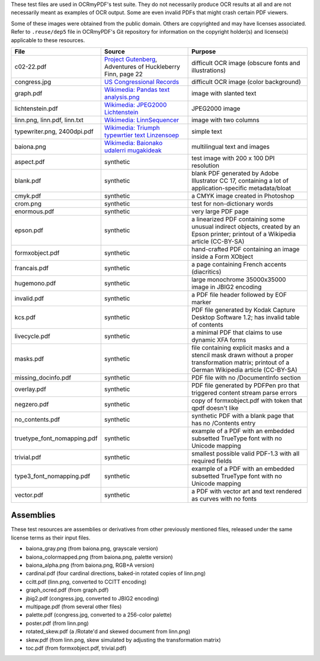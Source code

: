 .. SPDX-FileCopyrightText: 2022 James R. Barlow
.. SPDX-License-Identifier: CC-BY-SA-4.0

These test files are used in OCRmyPDF's test suite. They do not necessarily produce OCR results
at all and are not necessarily meant as examples of OCR output. Some are even invalid PDFs that might
crash certain PDF viewers.

Some of these images were obtained from the public domain. Others are copyrighted and may have
licenses associated. Refer to ``.reuse/dep5`` file in OCRmyPDF's Git repository for information on
the copyright holder(s) and license(s) applicable to these resources.

.. list-table::
    :widths: 15 35 50
    :header-rows: 1

    *   - File
        - Source
        - Purpose
    *   - c02-22.pdf
        - `Project Gutenberg`_, Adventures of Huckleberry Finn, page 22
        - difficult OCR image (obscure fonts and illustrations)
    *   - congress.jpg
        - `US Congressional Records`_
        - difficult OCR image (color background)
    *   - graph.pdf
        - `Wikimedia: Pandas text analysis.png`_
        - image with slanted text
    *   - lichtenstein.pdf
        - `Wikimedia: JPEG2000 Lichtenstein`_
        - JPEG2000 image
    *   - linn.png, linn.pdf, linn.txt
        - `Wikimedia: LinnSequencer`_
        - image with two columns
    *   - typewriter.png, 2400dpi.pdf
        - `Wikimedia: Triumph typewrtier text Linzensoep`_
        - simple text
    *   - baiona.png
        - `Wikimedia: Baionako udalerri mugakideak`_
        - multilingual text and images
    *   - aspect.pdf
        - synthetic
        - test image with 200 x 100 DPI resolution
    *   - blank.pdf
        - synthetic
        - blank PDF generated by Adobe Illustrator CC 17, containing a lot of application-specific metadata/bloat
    *   - cmyk.pdf
        - synthetic
        - a CMYK image created in Photoshop
    *   - crom.png
        - synthetic
        - test for non-dictionary words
    *   - enormous.pdf
        - synthetic
        - very large PDF page
    *   - epson.pdf
        - synthetic
        - a linearized PDF containing some unusual indirect objects, created by an Epson printer; printout of a Wikipedia article (CC-BY-SA)
    *   - formxobject.pdf
        - synthetic
        - hand-crafted PDF containing an image inside a Form XObject
    *   - francais.pdf
        - synthetic
        - a page containing French accents (diacritics)
    *   - hugemono.pdf
        - synthetic
        - large monochrome 35000x35000 image in JBIG2 encoding
    *   - invalid.pdf
        - synthetic
        - a PDF file header followed by EOF marker
    *   - kcs.pdf
        - synthetic
        - PDF file generated by Kodak Capture Desktop Software 1.2; has invalid table of contents
    *   - livecycle.pdf
        - synthetic
        - a minimal PDF that claims to use dynamic XFA forms
    *   - masks.pdf
        - synthetic
        - file containing explicit masks and a stencil mask drawn without a proper transformation matrix; printout of a German Wikipedia article (CC-BY-SA)
    *   - missing_docinfo.pdf
        - synthetic
        - PDF file with no /DocumentInfo section
    *   - overlay.pdf
        - synthetic
        - PDF file generated by PDFPen pro that triggered content stream parse errors
    *   - negzero.pdf
        - synthetic
        - copy of formxobject.pdf with token that qpdf doesn't like
    *   - no_contents.pdf
        - synthetic
        - synthetic PDF with a blank page that has no /Contents entry
    *   - truetype_font_nomapping.pdf
        - synthetic
        - example of a PDF with an embedded subsetted TrueType font with no Unicode mapping
    *   - trivial.pdf
        - synthetic
        - smallest possible valid PDF-1.3 with all required fields
    *   - type3_font_nomapping.pdf
        - synthetic
        - example of a PDF with an embedded subsetted TrueType font with no Unicode mapping
    *   - vector.pdf
        - synthetic
        - a PDF with vector art and text rendered as curves with no fonts

Assemblies
==========

These test resources are assemblies or derivatives from other previously mentioned files, released under the same license terms as their input files.

- baiona_gray.png (from baiona.png, grayscale version)
- baiona_colormapped.png (from baiona.png, palette version)
- baiona_alpha.png (from baiona.png, RGB+A version)
- cardinal.pdf (four cardinal directions, baked-in rotated copies of linn.png)
- ccitt.pdf (linn.png, converted to CCITT encoding)
- graph_ocred.pdf (from graph.pdf)
- jbig2.pdf (congress.jpg, converted to JBIG2 encoding)
- multipage.pdf (from several other files)
- palette.pdf (congress.jpg, converted to a 256-color palette)
- poster.pdf (from linn.png)
- rotated_skew.pdf (a /Rotate'd and skewed document from linn.png)
- skew.pdf (from linn.png, skew simulated by adjusting the transformation matrix)
- toc.pdf (from formxobject.pdf, trivial.pdf)


.. _`Wikimedia: LinnSequencer`: https://upload.wikimedia.org/wikipedia/en/b/b7/LinnSequencer_hardware_MIDI_sequencer_brochure_page_2_300dpi.jpg

.. _`Project Gutenberg`: https://www.gutenberg.org/files/76/76-h/76-h.htm#c2

.. _`US Congressional Records`: http://www.baxleystamps.com/litho/meiji/courts_1871.jpg

.. _`Wikimedia: Pandas text analysis.png`: https://en.wikipedia.org/wiki/File:Pandas_text_analysis.png

.. _`Wikimedia: JPEG2000 Lichtenstein`: https://en.wikipedia.org/wiki/JPEG_2000#/media/File:Jpeg2000_2-level_wavelet_transform-lichtenstein.png

.. _`Linux (Wikipedia Article)`: https://de.wikipedia.org/wiki/Linux

.. _`Wikimedia: Triumph typewrtier text Linzensoep`: https://commons.wikimedia.org/wiki/File:Triumph.typewriter_text_Linzensoep.gif

.. _`Wikimedia: Baionako udalerri mugakideak`: https://commons.wikimedia.org/wiki/File:Baionako_udalerri_mugakideak.png
